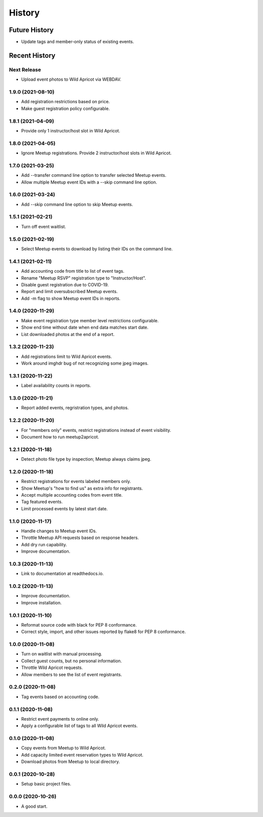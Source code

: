 =======
History
=======

~~~~~~~~~~~~~~
Future History
~~~~~~~~~~~~~~

* Update tags and member-only status of existing events.

~~~~~~~~~~~~~~
Recent History
~~~~~~~~~~~~~~

Next Release
------------------

* Upload event photos to Wild Apricot via WEBDAV.

1.9.0 (2021-08-10)
------------------

* Add registration restrictions based on price.
* Make guest registration policy configurable.

1.8.1 (2021-04-09)
------------------

* Provide only 1 instructor/host slot in Wild Apricot.

1.8.0 (2021-04-05)
------------------

* Ignore Meetup registrations. Provide 2 instructor/host slots in Wild Apricot.

1.7.0 (2021-03-25)
------------------

* Add --transfer command line option to transfer selected Meetup events.
* Allow multiple Meetup event IDs with a --skip command line option.

1.6.0 (2021-03-24)
------------------

* Add --skip command line option to skip Meetup events.

1.5.1 (2021-02-21)
------------------

* Turn off event waitlist.

1.5.0 (2021-02-19)
------------------

* Select Meetup events to download by listing their IDs on the command line.

1.4.1 (2021-02-11)
------------------

* Add accounting code from title to list of event tags.
* Rename "Meetup RSVP" registration type to "Instructor/Host".
* Disable guest registration due to COVID-19.
* Report and limit oversubscribed Meetup events.
* Add -m flag to show Meetup event IDs in reports.

1.4.0 (2020-11-29)
------------------

* Make event registration type member level restrictions configurable.
* Show end time without date when end data matches start date.
* List downloaded photos at the end of a report.

1.3.2 (2020-11-23)
------------------

* Add registrations limit to Wild Apricot events.
* Work around imghdr bug of not recognizing some jpeg images.

1.3.1 (2020-11-22)
------------------

* Label availability counts in reports.

1.3.0 (2020-11-21)
------------------

* Report added events, regristration types, and photos.

1.2.2 (2020-11-20)
------------------

* For "members only" events, restrict registrations instead of event visibility.
* Document how to run meetup2apricot.

1.2.1 (2020-11-18)
------------------

* Detect photo file type by inspection; Meetup always claims jpeg.

1.2.0 (2020-11-18)
------------------

* Restrict registrations for events labeled members only.
* Show Meetup's "how to find us" as extra info for registrants.
* Accept multiple accounting codes from event title.
* Tag featured events.
* Limit processed events by latest start date.

1.1.0 (2020-11-17)
------------------

* Handle changes to Meetup event IDs.
* Throttle Meetup API requests based on response headers.
* Add dry run capability.
* Improve documentation.

1.0.3 (2020-11-13)
------------------

* Link to documentation at readthedocs.io.

1.0.2 (2020-11-13)
------------------

* Improve documentation.
* Improve installation.

1.0.1 (2020-11-10)
------------------

* Reformat source code with black for PEP 8 conformance.
* Correct style, import, and other issues reported by flake8 for PEP 8 conformance.

1.0.0 (2020-11-08)
------------------

* Turn on waitlist with manual processing.
* Collect guest counts, but no personal information.
* Throttle Wild Apricot requests.
* Allow members to see the list of event registrants.

0.2.0 (2020-11-08)
------------------

* Tag events based on accounting code.

0.1.1 (2020-11-08)
------------------

* Restrict event payments to online only.
* Apply a configurable list of tags to all Wild Apricot events.

0.1.0 (2020-11-08)
------------------

* Copy events from Meetup to Wild Apricot.
* Add capacity limited event reservation types to Wild Apricot.
* Download photos from Meetup to local directory.

0.0.1 (2020-10-28)
------------------

* Setup basic project files.

0.0.0 (2020-10-26)
------------------

* A good start.
